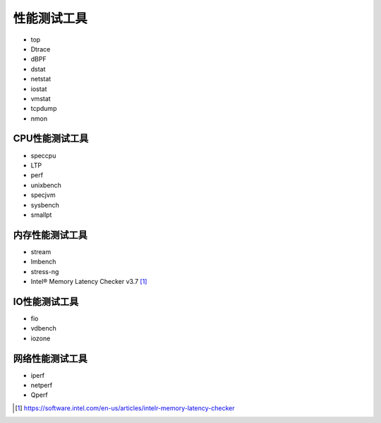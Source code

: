 性能测试工具
**********************

-  top
-  Dtrace
-  dBPF
-  dstat
-  netstat
-  iostat
-  vmstat
-  tcpdump
-  nmon

CPU性能测试工具
===============

-  speccpu
-  LTP
-  perf
-  unixbench
-  specjvm
-  sysbench
-  smallpt

内存性能测试工具
================

-  stream
-  lmbench
-  stress-ng
-  Intel® Memory Latency Checker v3.7 [#intel_memory]_

IO性能测试工具
==============

-  fio
-  vdbench
-  iozone

网络性能测试工具
================

-  iperf
-  netperf
-  Qperf


.. [#intel_memory] https://software.intel.com/en-us/articles/intelr-memory-latency-checker
